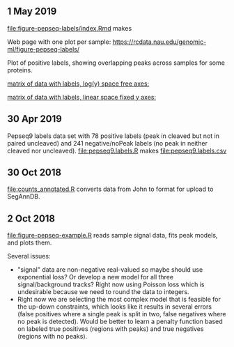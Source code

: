 ** 1 May 2019

[[file:figure-pepseq-labels/index.Rmd]] makes

Web page with one plot per sample:
https://rcdata.nau.edu/genomic-ml/figure-pepseq-labels/

Plot of positive labels, showing overlapping peaks across samples for some proteins.

[[https://rcdata.nau.edu/genomic-ml/figure-pepseq-labels/figure-positive-labels.png]]



[[https://rcdata.nau.edu/genomic-ml/figure-pepseq-labels/figure-all-free.png][matrix of data with labels, log(y) space free axes:]]



[[https://rcdata.nau.edu/genomic-ml/figure-pepseq-labels/figure-all-free-x.png][matrix of data with labels, linear space fixed y axes:]]

** 30 Apr 2019
Pepseq9 labels data set with 78 positive labels (peak in cleaved but
not in paired uncleaved) and 241 negative/noPeak labels (no peak in
neither cleaved nor uncleaved). [[file:pepseq9.labels.R]] makes
[[file:pepseq9.labels.csv]]
** 30 Oct 2018

[[file:counts_annotated.R]] converts data from John to format for upload
to SegAnnDB.

** 2 Oct 2018

[[file:figure-pepseq-example.R]] reads sample signal data, fits peak
models, and plots them. 

Several issues: 
- "signal" data are non-negative real-valued so maybe should use
  exponential loss? Or develop a new model for all three
  signal/background tracks? Right now using Poisson loss which is
  undesirable because we need to round the data to integers.
- Right now we are selecting the most complex model that is feasible
  for the up-down constraints, which looks like it results in several
  errors (false positives where a single peak is split in two, false
  negatives where no peak is detected). Would be better to learn a
  penalty function based on labeled true positives (regions with
  peaks) and true negatives (regions with no peaks).

